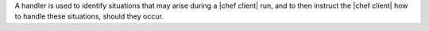 .. The contents of this file are included in multiple topics.
.. This file should not be changed in a way that hinders its ability to appear in multiple documentation sets.

A handler is used to identify situations that may arise during a |chef client| run, and to then instruct the |chef client| how to handle these situations, should they occur.
